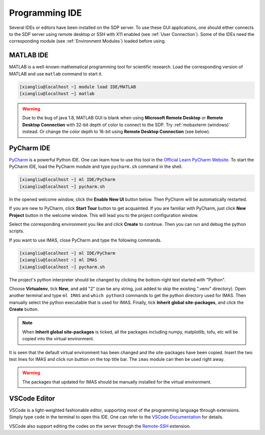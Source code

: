 .. ide

Programming IDE
===================

Several IDEs or editors have been installed on the SDP server. To use these GUI applications, one should either connects to the SDP server using remote desktop or SSH with X11 enabled (see :ref:`User Connection`). Some of the IDEs need the corresponding module (see :ref:`Environment Modules`) loaded before using.

---------------------------
MATLAB IDE
---------------------------
MATLAB is a well-known mathematical programming tool for scientific research. Load the corresponding version of MATLAB and use ``matlab`` command to start it.

.. code-block:: bash
    
    [xiangliu@localhost ~] module load IDE/MATLAB
    [xiangliu@localhost ~] matlab

.. warning:: 

    Due to the bug of java 1.8, MATLAB GUI is blank when using **Microsoft Remote Desktop** or **Remote Desktop Connection** with 32-bit depth of color to connect to the SDP. Try :ref:`mobaxterm (windows)` instead. Or change the color depth to 16-bit using **Remote Desktop Connection** (see below).

.. image:: pic/user_connection_win_remote_desktop_display.jpg

---------------------------
PyCharm IDE
---------------------------

`PyCharm <https://www.jetbrains.com/pycharm/download>`_ is a powerful Python IDE. One can learn how to use this tool in the `Official Learn PyCharm Website <https://www.jetbrains.com/pycharm/learn>`_. To start the PyCharm IDE, load the PyCharm module and type ``pycharm.sh`` command in the shell.

.. code-block:: bash
    
    [xiangliu@localhost ~] ml IDE/PyCharm
    [xiangliu@localhost ~] pycharm.sh

.. image:: pic/ide_pycharm_welcome.jpg

In the opened welcome window, click the **Enable New UI** button below. Then PyCharm will be automatically restarted.

.. image:: pic/ide_pycharm_welcome2.jpg
.. image:: pic/ide_pycharm_tour.jpg

If you are new to PyCharm, click **Start Tour** button to get acquainted. If you are familiar with PyCharm, just click **New Project** button in the welcome window. This will lead you to the project configuration window. 

.. image:: pic/ide_pycharm_new_project.jpg

Select the corresponding environment you like and click **Create** to continue. Then you can run and debug the python scripts.

If you want to use IMAS, close PyCharm and type the following commands.

.. code-block:: bash
    
    [xiangliu@localhost ~] ml IDE/PyCharm
    [xiangliu@localhost ~] ml IMAS
    [xiangliu@localhost ~] pycharm.sh

.. image:: pic/ide_pycharm_interpreter.jpg

The project's python interpreter should be changed by clicking the bottom-right text started with "Python".

.. image:: pic/ide_pycharm_interpreter2.jpg

Choose **Virtualenv**, tick **New**, and add "2" (can be any string, just added to skip the existing ".venv" directory). Open another terminal and type ``ml IMAS`` and ``which python3`` commands to get the python directory used for IMAS. Then manually select the python executable that is used for IMAS. Finally, tick  **Inherit global site-packages**, and click the **Create** button.

.. note::
    
    When **Inherit global site-packages** is ticked, all the packages including numpy, matplotlib, tofu, etc will be copied into the virtual environment.

.. image:: pic/ide_pycharm_main.jpg

It is seen that the default virtual environment has been changed and the site-packages have been copied. Insert the two test lines for IMAS and click run buttion on the top title bar. The ``imas`` module can then be used right away.

.. warning::

    The packages that updated for IMAS should be manually installed for the virtual environment.

---------------------------
VSCode Editor
---------------------------

VSCode is a light-weighted fashionable editor, supporting most of the programming language through extensions. Simply type ``code`` in the terminal to open this IDE. One can refer to the `VSCode Documentation <https://code.visualstudio.com/Docs>`_ for details. 

VSCode also support editing the codes on the server through the `Remote-SSH <https://marketplace.visualstudio.com/items?itemName=ms-vscode-remote.remote-ssh>`_ extension.
